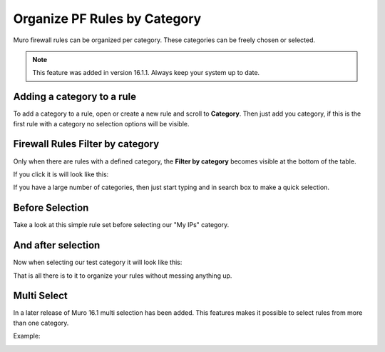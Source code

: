 =============================
Organize PF Rules by Category
=============================
Muro firewall rules can be organized per category.
These categories can be freely chosen or selected.

.. Note::

  This feature was added in version 16.1.1. Always keep your system up to date.

---------------------------
Adding a category to a rule
---------------------------
To add a category to a rule, open or create a new rule and scroll to **Category**.
Then just add you category, if this is the first rule with a category no selection
options will be visible.

.. image:: images/Rule_Category.png
    :width: 100%

---------------------------------
Firewall Rules Filter by category
---------------------------------
Only when there are rules with a defined category, the **Filter by category**
becomes visible at the bottom of the table.

If you click it is will look like this:

.. image:: images/Filter_by_Category.png
    :width: 100%

If you have a large number of categories, then just start typing and in search
box to make a quick selection.

----------------
Before Selection
----------------
Take a look at this simple rule set before selecting our "My IPs" category.

.. image:: images/Rules_Full.png
    :width: 100%

--------------------
 And after selection
--------------------
Now when selecting our  test category it will look like this:

.. image:: images/Filter_Category_Result.png
    :width: 100%

That is all there is to it to organize your rules without messing anything up.

------------
Multi Select
------------
In a later release of Muro 16.1 multi selection has been added.
This features makes it possible to select rules from more than one category.

Example:

.. image:: images/fw_category_multiselect.png
    :width: 100%
